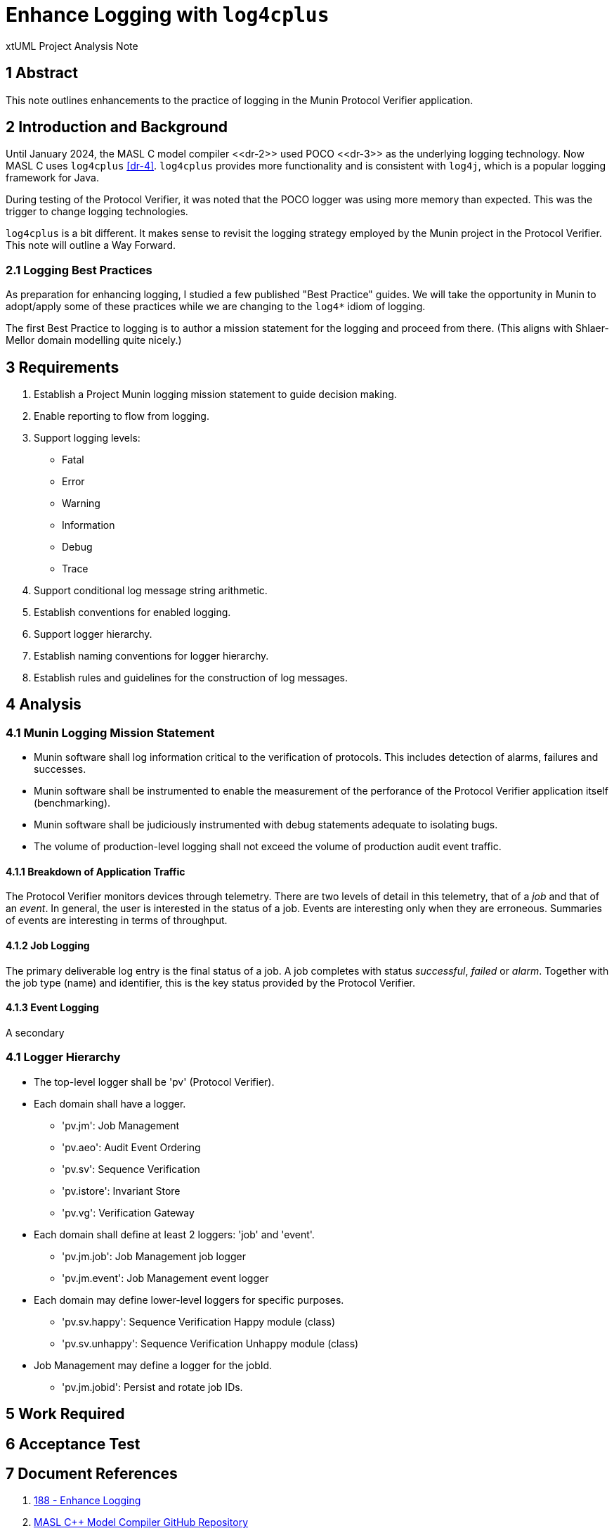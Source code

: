 = Enhance Logging with `log4cplus`

xtUML Project Analysis Note

== 1 Abstract

This note outlines enhancements to the practice of logging in the Munin
Protocol Verifier application.

== 2 Introduction and Background

Until January 2024, the MASL C++ model compiler <<dr-2>> used POCO
<<dr-3>> as the underlying logging technology.  Now MASL C++ uses
`log4cplus` <<dr-4>>.  `log4cplus` provides more functionality and is
consistent with `log4j`, which is a popular logging framework for Java.

During testing of the Protocol Verifier, it was noted that the POCO logger
was using more memory than expected.  This was the trigger to change
logging technologies.

`log4cplus` is a bit different.  It makes sense to revisit the logging
strategy employed by the Munin project in the Protocol Verifier.  This
note will outline a Way Forward.

=== 2.1 Logging Best Practices

As preparation for enhancing logging, I studied a few published "Best
Practice" guides.  We will take the opportunity in Munin to adopt/apply
some of these practices while we are changing to the `log4*` idiom of
logging.

The first Best Practice to logging is to author a mission statement for
the logging and proceed from there.  (This aligns with Shlaer-Mellor
domain modelling quite nicely.)

== 3 Requirements

. Establish a Project Munin logging mission statement to guide decision
  making.
. Enable reporting to flow from logging.
. Support logging levels:
  ** Fatal
  ** Error
  ** Warning
  ** Information
  ** Debug
  ** Trace
. Support conditional log message string arithmetic.
. Establish conventions for enabled logging.
. Support logger hierarchy.
. Establish naming conventions for logger hierarchy.
. Establish rules and guidelines for the construction of log messages.

== 4 Analysis

=== 4.1 Munin Logging Mission Statement

* Munin software shall log information critical to the verification of protocols.
  This includes detection of alarms, failures and successes.
* Munin software shall be instrumented to enable the measurement of the
  perforance of the Protocol Verifier application itself (benchmarking).
* Munin software shall be judiciously instrumented with debug statements
  adequate to isolating bugs.
* The volume of production-level logging shall not exceed the volume of
  production audit event traffic.

==== 4.1.1 Breakdown of Application Traffic

The Protocol Verifier monitors devices through telemetry.  There are two
levels of detail in this telemetry, that of a _job_ and that of an
_event_.  In general, the user is interested in the status of a job.
Events are interesting only when they are erroneous.  Summaries of events
are interesting in terms of throughput.

==== 4.1.2 Job Logging

The primary deliverable log entry is the final status of a job.  A job
completes with status _successful_, _failed_ or _alarm_.  Together with
the job type (name) and identifier, this is the key status provided by the
Protocol Verifier.

==== 4.1.3 Event Logging

A secondary 

=== 4.1 Logger Hierarchy

* The top-level logger shall be 'pv' (Protocol Verifier).
* Each domain shall have a logger.
  ** 'pv.jm':  Job Management
  ** 'pv.aeo':  Audit Event Ordering
  ** 'pv.sv':  Sequence Verification
  ** 'pv.istore':  Invariant Store
  ** 'pv.vg':  Verification Gateway
* Each domain shall define at least 2 loggers:  'job' and 'event'.
  ** 'pv.jm.job':  Job Management job logger
  ** 'pv.jm.event':  Job Management event logger
* Each domain may define lower-level loggers for specific purposes.
  ** 'pv.sv.happy':  Sequence Verification Happy module (class)
  ** 'pv.sv.unhappy':  Sequence Verification Unhappy module (class)
* Job Management may define a logger for the jobId.
  ** 'pv.jm.jobid':  Persist and rotate job IDs.

== 5 Work Required

== 6 Acceptance Test

== 7 Document References

. [[dr-1]] https://github.com/xtuml/munin/issues/188[188 - Enhance Logging]
. [[dr-2]] https://github.com/xtuml/masl[MASL C++ Model Compiler GitHub Repository]
. [[dr-3]] https://pocoproject.org/[POCO Project]
. [[dr-4]] https://github.com/log4cplus/log4cplus[log4cplus]

---

This work is licensed under the Creative Commons CC0 License

---
